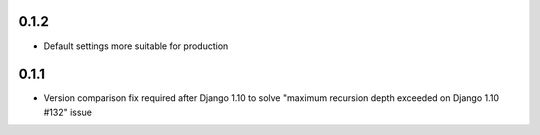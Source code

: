 0.1.2
-----

* Default settings more suitable for production

0.1.1
-----
* Version comparison fix required after Django 1.10 to solve "maximum recursion depth exceeded on Django 1.10 #132" issue
